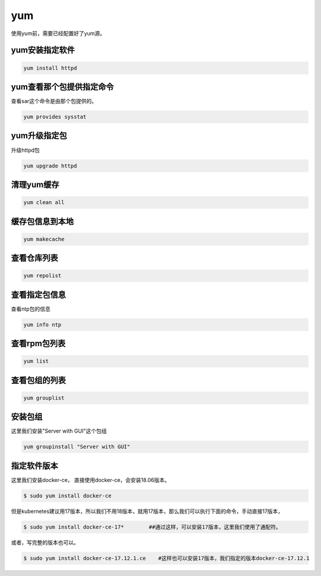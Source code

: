 yum
####
使用yum前，需要已经配置好了yum源。

yum安装指定软件
=====================

.. code-block:: bash

    yum install httpd


yum查看那个包提供指定命令
==========================
查看sar这个命令是由那个包提供的。


.. code-block:: bash

    yum provides sysstat

yum升级指定包
======================

升级httpd包

.. code-block:: bash

    yum upgrade httpd


清理yum缓存
=================

.. code-block:: bash

    yum clean all

缓存包信息到本地
=====================

.. code-block:: bash

    yum makecache

查看仓库列表
====================

.. code-block:: bash

    yum repolist

查看指定包信息
=====================
查看ntp包的信息

.. code-block:: bash

    yum info ntp

查看rpm包列表
======================

.. code-block:: bash

    yum list

查看包组的列表
========================

.. code-block:: bash

    yum grouplist

安装包组
===============
这里我们安装"Server with GUI"这个包组

.. code-block:: bash

    yum groupinstall "Server with GUI"

指定软件版本
===================

这里我们安装docker-ce， 直接使用docker-ce，会安装18.06版本。

.. code-block:: bash

    $ sudo yum install docker-ce

但是kubernetes建议用17版本，所以我们不用18版本，就用17版本，那么我们可以执行下面的命令，手动直接17版本，

.. code-block:: bash

    $ sudo yum install docker-ce-17*        ##通过这样，可以安装17版本，这里我们使用了通配符。

或者，写完整的版本也可以。

.. code-block:: bash

    $ sudo yum install docker-ce-17.12.1.ce    #这样也可以安装17版本，我们指定的版本docker-ce-17.12.1
